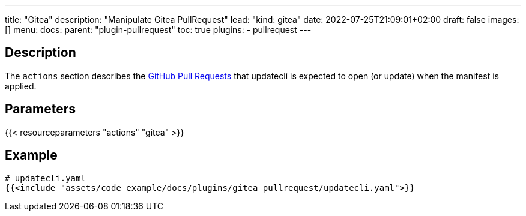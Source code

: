 ---
title: "Gitea"
description: "Manipulate Gitea PullRequest"
lead: "kind: gitea"
date: 2022-07-25T21:09:01+02:00
draft: false
images: []
menu:
  docs:
    parent: "plugin-pullrequest"
toc: true
plugins:
  - pullrequest
---

// <!-- Required for asciidoctor -->
:toc:
// Set toclevels to be at least your hugo [markup.tableOfContents.endLevel] config key
:toclevels: 4

== Description

The `actions` section describes the link:https://docs.github.com/en/pull-requests/collaborating-with-pull-requests/proposing-changes-to-your-work-with-pull-requests/about-pull-requests[GitHub Pull Requests] that updatecli is expected to open (or update) when the manifest is applied.

== Parameters

{{< resourceparameters "actions" "gitea" >}}

== Example

[source,yaml]
----
# updatecli.yaml
{{<include "assets/code_example/docs/plugins/gitea_pullrequest/updatecli.yaml">}}
----
